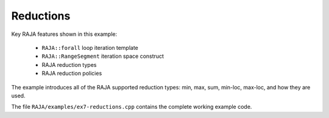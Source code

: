 .. ##
.. ## Copyright (c) 2016-17, Lawrence Livermore National Security, LLC.
.. ##
.. ## Produced at the Lawrence Livermore National Laboratory
.. ##
.. ## LLNL-CODE-689114
.. ##
.. ## All rights reserved.
.. ##
.. ## This file is part of RAJA.
.. ##
.. ## For details about use and distribution, please read RAJA/LICENSE.
.. ##

.. _reductions-label:

---------------------------------
Reductions
---------------------------------

Key RAJA features shown in this example:

  * ``RAJA::forall`` loop iteration template 
  * ``RAJA::RangeSegment`` iteration space construct
  * RAJA reduction types
  * RAJA reduction policies

The example introduces all of the RAJA supported reduction types: min, max,
sum, min-loc, max-loc, and how they are used. 

The file ``RAJA/examples/ex7-reductions.cpp`` contains the complete 
working example code.
